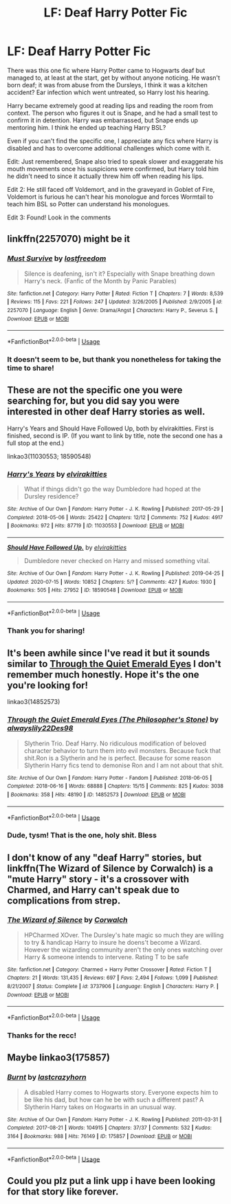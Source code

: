 #+TITLE: LF: Deaf Harry Potter Fic

* LF: Deaf Harry Potter Fic
:PROPERTIES:
:Author: DannyPhantomPhandom
:Score: 11
:DateUnix: 1595129787.0
:DateShort: 2020-Jul-19
:FlairText: What's That Fic?
:END:
There was this one fic where Harry Potter came to Hogwarts deaf but managed to, at least at the start, get by without anyone noticing. He wasn't born deaf; it was from abuse from the Dursleys, I think it was a kitchen accident? Ear infection which went untreated, so Harry lost his hearing.

Harry became extremely good at reading lips and reading the room from context. The person who figures it out is Snape, and he had a small test to confirm it in detention. Harry was embarrassed, but Snape ends up mentoring him. I think he ended up teaching Harry BSL?

Even if you can't find the specific one, I appreciate any fics where Harry is disabled and has to overcome additional challenges which come with it.

Edit: Just remembered, Snape also tried to speak slower and exaggerate his mouth movements once his suspicions were confirmed, but Harry told him he didn't need to since it actually threw him off when reading his lips.

Edit 2: He still faced off Voldemort, and in the graveyard in Goblet of Fire, Voldemort is furious he can't hear his monologue and forces Wormtail to teach him BSL so Potter can understand his monologues.

Edit 3: Found! Look in the comments


** linkffn(2257070) might be it
:PROPERTIES:
:Author: The_Icy_One
:Score: 2
:DateUnix: 1595139445.0
:DateShort: 2020-Jul-19
:END:

*** [[https://www.fanfiction.net/s/2257070/1/][*/Must Survive/*]] by [[https://www.fanfiction.net/u/104239/lostfreedom][/lostfreedom/]]

#+begin_quote
  Silence is deafening, isn't it? Especially with Snape breathing down Harry's neck. (Fanfic of the Month by Panic Parables)
#+end_quote

^{/Site/:} ^{fanfiction.net} ^{*|*} ^{/Category/:} ^{Harry} ^{Potter} ^{*|*} ^{/Rated/:} ^{Fiction} ^{T} ^{*|*} ^{/Chapters/:} ^{7} ^{*|*} ^{/Words/:} ^{8,539} ^{*|*} ^{/Reviews/:} ^{115} ^{*|*} ^{/Favs/:} ^{221} ^{*|*} ^{/Follows/:} ^{247} ^{*|*} ^{/Updated/:} ^{3/26/2005} ^{*|*} ^{/Published/:} ^{2/9/2005} ^{*|*} ^{/id/:} ^{2257070} ^{*|*} ^{/Language/:} ^{English} ^{*|*} ^{/Genre/:} ^{Drama/Angst} ^{*|*} ^{/Characters/:} ^{Harry} ^{P.,} ^{Severus} ^{S.} ^{*|*} ^{/Download/:} ^{[[http://www.ff2ebook.com/old/ffn-bot/index.php?id=2257070&source=ff&filetype=epub][EPUB]]} ^{or} ^{[[http://www.ff2ebook.com/old/ffn-bot/index.php?id=2257070&source=ff&filetype=mobi][MOBI]]}

--------------

*FanfictionBot*^{2.0.0-beta} | [[https://github.com/tusing/reddit-ffn-bot/wiki/Usage][Usage]]
:PROPERTIES:
:Author: FanfictionBot
:Score: 1
:DateUnix: 1595139467.0
:DateShort: 2020-Jul-19
:END:


*** It doesn't seem to be, but thank you nonetheless for taking the time to share!
:PROPERTIES:
:Author: DannyPhantomPhandom
:Score: 1
:DateUnix: 1595176855.0
:DateShort: 2020-Jul-19
:END:


** These are not the specific one you were searching for, but you did say you were interested in other deaf Harry stories as well.

Harry's Years and Should Have Followed Up, both by elvirakitties. First is finished, second is IP. (If you want to link by title, note the second one has a full stop at the end.)

linkao3(11030553; 18590548)
:PROPERTIES:
:Author: JennaSayquah
:Score: 2
:DateUnix: 1595184671.0
:DateShort: 2020-Jul-19
:END:

*** [[https://archiveofourown.org/works/11030553][*/Harry's Years/*]] by [[https://www.archiveofourown.org/users/elvirakitties/pseuds/elvirakitties][/elvirakitties/]]

#+begin_quote
  What if things didn't go the way Dumbledore had hoped at the Dursley residence?
#+end_quote

^{/Site/:} ^{Archive} ^{of} ^{Our} ^{Own} ^{*|*} ^{/Fandom/:} ^{Harry} ^{Potter} ^{-} ^{J.} ^{K.} ^{Rowling} ^{*|*} ^{/Published/:} ^{2017-05-29} ^{*|*} ^{/Completed/:} ^{2018-05-06} ^{*|*} ^{/Words/:} ^{25422} ^{*|*} ^{/Chapters/:} ^{12/12} ^{*|*} ^{/Comments/:} ^{752} ^{*|*} ^{/Kudos/:} ^{4917} ^{*|*} ^{/Bookmarks/:} ^{972} ^{*|*} ^{/Hits/:} ^{87719} ^{*|*} ^{/ID/:} ^{11030553} ^{*|*} ^{/Download/:} ^{[[https://archiveofourown.org/downloads/11030553/Harrys%20Years.epub?updated_at=1571695148][EPUB]]} ^{or} ^{[[https://archiveofourown.org/downloads/11030553/Harrys%20Years.mobi?updated_at=1571695148][MOBI]]}

--------------

[[https://archiveofourown.org/works/18590548][*/Should Have Followed Up./*]] by [[https://www.archiveofourown.org/users/elvirakitties/pseuds/elvirakitties][/elvirakitties/]]

#+begin_quote
  Dumbledore never checked on Harry and missed something vital.
#+end_quote

^{/Site/:} ^{Archive} ^{of} ^{Our} ^{Own} ^{*|*} ^{/Fandom/:} ^{Harry} ^{Potter} ^{-} ^{J.} ^{K.} ^{Rowling} ^{*|*} ^{/Published/:} ^{2019-04-25} ^{*|*} ^{/Updated/:} ^{2020-07-15} ^{*|*} ^{/Words/:} ^{10852} ^{*|*} ^{/Chapters/:} ^{5/?} ^{*|*} ^{/Comments/:} ^{427} ^{*|*} ^{/Kudos/:} ^{1930} ^{*|*} ^{/Bookmarks/:} ^{505} ^{*|*} ^{/Hits/:} ^{27952} ^{*|*} ^{/ID/:} ^{18590548} ^{*|*} ^{/Download/:} ^{[[https://archiveofourown.org/downloads/18590548/Should%20Have%20Followed%20Up.epub?updated_at=1594846786][EPUB]]} ^{or} ^{[[https://archiveofourown.org/downloads/18590548/Should%20Have%20Followed%20Up.mobi?updated_at=1594846786][MOBI]]}

--------------

*FanfictionBot*^{2.0.0-beta} | [[https://github.com/tusing/reddit-ffn-bot/wiki/Usage][Usage]]
:PROPERTIES:
:Author: FanfictionBot
:Score: 1
:DateUnix: 1595184690.0
:DateShort: 2020-Jul-19
:END:


*** Thank you for sharing!
:PROPERTIES:
:Author: DannyPhantomPhandom
:Score: 1
:DateUnix: 1595186532.0
:DateShort: 2020-Jul-19
:END:


** It's been awhile since I've read it but it sounds similar to [[https://archiveofourown.org/works/14852573?view_full_work=true][Through the Quiet Emerald Eyes]] I don't remember much honestly. Hope it's the one you're looking for!

linkao3(14852573)
:PROPERTIES:
:Author: stardxst32
:Score: 2
:DateUnix: 1595194831.0
:DateShort: 2020-Jul-20
:END:

*** [[https://archiveofourown.org/works/14852573][*/Through the Quiet Emerald Eyes (The Philosopher's Stone)/*]] by [[https://www.archiveofourown.org/users/alwayslily22/pseuds/alwayslily22/users/Des98/pseuds/Des98][/alwayslily22Des98/]]

#+begin_quote
  Slytherin Trio. Deaf Harry. No ridiculous modification of beloved character behavior to turn them into evil monsters. Because fuck that shit.Ron is a Slytherin and he is perfect. Because for some reason Slytherin Harry fics tend to demonise Ron and I am not about that shit.
#+end_quote

^{/Site/:} ^{Archive} ^{of} ^{Our} ^{Own} ^{*|*} ^{/Fandom/:} ^{Harry} ^{Potter} ^{-} ^{Fandom} ^{*|*} ^{/Published/:} ^{2018-06-05} ^{*|*} ^{/Completed/:} ^{2018-06-16} ^{*|*} ^{/Words/:} ^{68888} ^{*|*} ^{/Chapters/:} ^{15/15} ^{*|*} ^{/Comments/:} ^{825} ^{*|*} ^{/Kudos/:} ^{3038} ^{*|*} ^{/Bookmarks/:} ^{358} ^{*|*} ^{/Hits/:} ^{48190} ^{*|*} ^{/ID/:} ^{14852573} ^{*|*} ^{/Download/:} ^{[[https://archiveofourown.org/downloads/14852573/Through%20the%20Quiet.epub?updated_at=1556431657][EPUB]]} ^{or} ^{[[https://archiveofourown.org/downloads/14852573/Through%20the%20Quiet.mobi?updated_at=1556431657][MOBI]]}

--------------

*FanfictionBot*^{2.0.0-beta} | [[https://github.com/tusing/reddit-ffn-bot/wiki/Usage][Usage]]
:PROPERTIES:
:Author: FanfictionBot
:Score: 2
:DateUnix: 1595194847.0
:DateShort: 2020-Jul-20
:END:


*** Dude, tysm! That is the one, holy shit. Bless
:PROPERTIES:
:Author: DannyPhantomPhandom
:Score: 2
:DateUnix: 1595202987.0
:DateShort: 2020-Jul-20
:END:


** I don't know of any "deaf Harry" stories, but linkffn(The Wizard of Silence by Corwalch) is a "mute Harry" story - it's a crossover with Charmed, and Harry can't speak due to complications from strep.
:PROPERTIES:
:Author: steve_wheeler
:Score: 2
:DateUnix: 1595202817.0
:DateShort: 2020-Jul-20
:END:

*** [[https://www.fanfiction.net/s/3737906/1/][*/The Wizard of Silence/*]] by [[https://www.fanfiction.net/u/418285/Corwalch][/Corwalch/]]

#+begin_quote
  HPCharmed XOver. The Dursley's hate magic so much they are willing to try & handicap Harry to insure he doens't become a Wizard. However the wizarding community aren't the only ones watching over Harry & someone intends to intervene. Rating T to be safe
#+end_quote

^{/Site/:} ^{fanfiction.net} ^{*|*} ^{/Category/:} ^{Charmed} ^{+} ^{Harry} ^{Potter} ^{Crossover} ^{*|*} ^{/Rated/:} ^{Fiction} ^{T} ^{*|*} ^{/Chapters/:} ^{21} ^{*|*} ^{/Words/:} ^{131,435} ^{*|*} ^{/Reviews/:} ^{697} ^{*|*} ^{/Favs/:} ^{2,494} ^{*|*} ^{/Follows/:} ^{1,099} ^{*|*} ^{/Published/:} ^{8/21/2007} ^{*|*} ^{/Status/:} ^{Complete} ^{*|*} ^{/id/:} ^{3737906} ^{*|*} ^{/Language/:} ^{English} ^{*|*} ^{/Characters/:} ^{Harry} ^{P.} ^{*|*} ^{/Download/:} ^{[[http://www.ff2ebook.com/old/ffn-bot/index.php?id=3737906&source=ff&filetype=epub][EPUB]]} ^{or} ^{[[http://www.ff2ebook.com/old/ffn-bot/index.php?id=3737906&source=ff&filetype=mobi][MOBI]]}

--------------

*FanfictionBot*^{2.0.0-beta} | [[https://github.com/tusing/reddit-ffn-bot/wiki/Usage][Usage]]
:PROPERTIES:
:Author: FanfictionBot
:Score: 1
:DateUnix: 1595202844.0
:DateShort: 2020-Jul-20
:END:


*** Thanks for the recc!
:PROPERTIES:
:Author: DannyPhantomPhandom
:Score: 1
:DateUnix: 1595203045.0
:DateShort: 2020-Jul-20
:END:


** Maybe linkao3(175857)
:PROPERTIES:
:Author: MinecraHD
:Score: 2
:DateUnix: 1595247756.0
:DateShort: 2020-Jul-20
:END:

*** [[https://archiveofourown.org/works/175857][*/Burnt/*]] by [[https://www.archiveofourown.org/users/lastcrazyhorn/pseuds/lastcrazyhorn][/lastcrazyhorn/]]

#+begin_quote
  A disabled Harry comes to Hogwarts story. Everyone expects him to be like his dad, but how can he be with such a different past? A Slytherin Harry takes on Hogwarts in an unusual way.
#+end_quote

^{/Site/:} ^{Archive} ^{of} ^{Our} ^{Own} ^{*|*} ^{/Fandom/:} ^{Harry} ^{Potter} ^{-} ^{J.} ^{K.} ^{Rowling} ^{*|*} ^{/Published/:} ^{2011-03-31} ^{*|*} ^{/Completed/:} ^{2017-08-21} ^{*|*} ^{/Words/:} ^{104915} ^{*|*} ^{/Chapters/:} ^{37/37} ^{*|*} ^{/Comments/:} ^{532} ^{*|*} ^{/Kudos/:} ^{3164} ^{*|*} ^{/Bookmarks/:} ^{988} ^{*|*} ^{/Hits/:} ^{76149} ^{*|*} ^{/ID/:} ^{175857} ^{*|*} ^{/Download/:} ^{[[https://archiveofourown.org/downloads/175857/Burnt.epub?updated_at=1569729161][EPUB]]} ^{or} ^{[[https://archiveofourown.org/downloads/175857/Burnt.mobi?updated_at=1569729161][MOBI]]}

--------------

*FanfictionBot*^{2.0.0-beta} | [[https://github.com/tusing/reddit-ffn-bot/wiki/Usage][Usage]]
:PROPERTIES:
:Author: FanfictionBot
:Score: 1
:DateUnix: 1595247772.0
:DateShort: 2020-Jul-20
:END:


** Could you plz put a link upp i have been looking for that story like forever.
:PROPERTIES:
:Author: ICZY89
:Score: 1
:DateUnix: 1604422752.0
:DateShort: 2020-Nov-03
:END:
